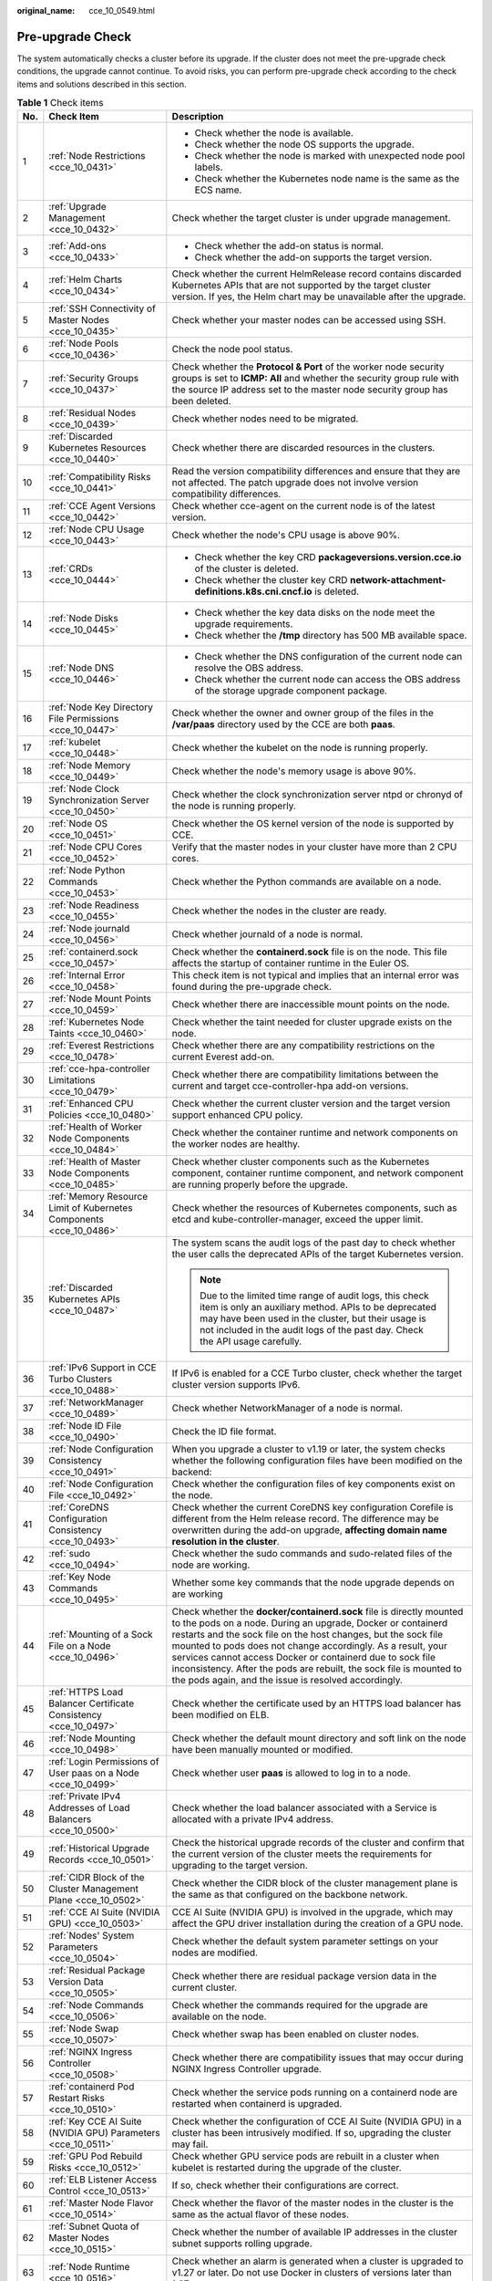 :original_name: cce_10_0549.html

.. _cce_10_0549:

Pre-upgrade Check
=================

The system automatically checks a cluster before its upgrade. If the cluster does not meet the pre-upgrade check conditions, the upgrade cannot continue. To avoid risks, you can perform pre-upgrade check according to the check items and solutions described in this section.

.. table:: **Table 1** Check items

   +-----------------------+-----------------------------------------------------------------------------+------------------------------------------------------------------------------------------------------------------------------------------------------------------------------------------------------------------------------------------------------------------------------------------------------------------------------------------------------------------------------------------------------------------------------------------------------------------+
   | No.                   | Check Item                                                                  | Description                                                                                                                                                                                                                                                                                                                                                                                                                                                      |
   +=======================+=============================================================================+==================================================================================================================================================================================================================================================================================================================================================================================================================================================================+
   | 1                     | :ref:`Node Restrictions <cce_10_0431>`                                      | -  Check whether the node is available.                                                                                                                                                                                                                                                                                                                                                                                                                          |
   |                       |                                                                             | -  Check whether the node OS supports the upgrade.                                                                                                                                                                                                                                                                                                                                                                                                               |
   |                       |                                                                             | -  Check whether the node is marked with unexpected node pool labels.                                                                                                                                                                                                                                                                                                                                                                                            |
   |                       |                                                                             | -  Check whether the Kubernetes node name is the same as the ECS name.                                                                                                                                                                                                                                                                                                                                                                                           |
   +-----------------------+-----------------------------------------------------------------------------+------------------------------------------------------------------------------------------------------------------------------------------------------------------------------------------------------------------------------------------------------------------------------------------------------------------------------------------------------------------------------------------------------------------------------------------------------------------+
   | 2                     | :ref:`Upgrade Management <cce_10_0432>`                                     | Check whether the target cluster is under upgrade management.                                                                                                                                                                                                                                                                                                                                                                                                    |
   +-----------------------+-----------------------------------------------------------------------------+------------------------------------------------------------------------------------------------------------------------------------------------------------------------------------------------------------------------------------------------------------------------------------------------------------------------------------------------------------------------------------------------------------------------------------------------------------------+
   | 3                     | :ref:`Add-ons <cce_10_0433>`                                                | -  Check whether the add-on status is normal.                                                                                                                                                                                                                                                                                                                                                                                                                    |
   |                       |                                                                             | -  Check whether the add-on supports the target version.                                                                                                                                                                                                                                                                                                                                                                                                         |
   +-----------------------+-----------------------------------------------------------------------------+------------------------------------------------------------------------------------------------------------------------------------------------------------------------------------------------------------------------------------------------------------------------------------------------------------------------------------------------------------------------------------------------------------------------------------------------------------------+
   | 4                     | :ref:`Helm Charts <cce_10_0434>`                                            | Check whether the current HelmRelease record contains discarded Kubernetes APIs that are not supported by the target cluster version. If yes, the Helm chart may be unavailable after the upgrade.                                                                                                                                                                                                                                                               |
   +-----------------------+-----------------------------------------------------------------------------+------------------------------------------------------------------------------------------------------------------------------------------------------------------------------------------------------------------------------------------------------------------------------------------------------------------------------------------------------------------------------------------------------------------------------------------------------------------+
   | 5                     | :ref:`SSH Connectivity of Master Nodes <cce_10_0435>`                       | Check whether your master nodes can be accessed using SSH.                                                                                                                                                                                                                                                                                                                                                                                                       |
   +-----------------------+-----------------------------------------------------------------------------+------------------------------------------------------------------------------------------------------------------------------------------------------------------------------------------------------------------------------------------------------------------------------------------------------------------------------------------------------------------------------------------------------------------------------------------------------------------+
   | 6                     | :ref:`Node Pools <cce_10_0436>`                                             | Check the node pool status.                                                                                                                                                                                                                                                                                                                                                                                                                                      |
   +-----------------------+-----------------------------------------------------------------------------+------------------------------------------------------------------------------------------------------------------------------------------------------------------------------------------------------------------------------------------------------------------------------------------------------------------------------------------------------------------------------------------------------------------------------------------------------------------+
   | 7                     | :ref:`Security Groups <cce_10_0437>`                                        | Check whether the **Protocol & Port** of the worker node security groups is set to **ICMP: All** and whether the security group rule with the source IP address set to the master node security group has been deleted.                                                                                                                                                                                                                                          |
   +-----------------------+-----------------------------------------------------------------------------+------------------------------------------------------------------------------------------------------------------------------------------------------------------------------------------------------------------------------------------------------------------------------------------------------------------------------------------------------------------------------------------------------------------------------------------------------------------+
   | 8                     | :ref:`Residual Nodes <cce_10_0439>`                                         | Check whether nodes need to be migrated.                                                                                                                                                                                                                                                                                                                                                                                                                         |
   +-----------------------+-----------------------------------------------------------------------------+------------------------------------------------------------------------------------------------------------------------------------------------------------------------------------------------------------------------------------------------------------------------------------------------------------------------------------------------------------------------------------------------------------------------------------------------------------------+
   | 9                     | :ref:`Discarded Kubernetes Resources <cce_10_0440>`                         | Check whether there are discarded resources in the clusters.                                                                                                                                                                                                                                                                                                                                                                                                     |
   +-----------------------+-----------------------------------------------------------------------------+------------------------------------------------------------------------------------------------------------------------------------------------------------------------------------------------------------------------------------------------------------------------------------------------------------------------------------------------------------------------------------------------------------------------------------------------------------------+
   | 10                    | :ref:`Compatibility Risks <cce_10_0441>`                                    | Read the version compatibility differences and ensure that they are not affected. The patch upgrade does not involve version compatibility differences.                                                                                                                                                                                                                                                                                                          |
   +-----------------------+-----------------------------------------------------------------------------+------------------------------------------------------------------------------------------------------------------------------------------------------------------------------------------------------------------------------------------------------------------------------------------------------------------------------------------------------------------------------------------------------------------------------------------------------------------+
   | 11                    | :ref:`CCE Agent Versions <cce_10_0442>`                                     | Check whether cce-agent on the current node is of the latest version.                                                                                                                                                                                                                                                                                                                                                                                            |
   +-----------------------+-----------------------------------------------------------------------------+------------------------------------------------------------------------------------------------------------------------------------------------------------------------------------------------------------------------------------------------------------------------------------------------------------------------------------------------------------------------------------------------------------------------------------------------------------------+
   | 12                    | :ref:`Node CPU Usage <cce_10_0443>`                                         | Check whether the node's CPU usage is above 90%.                                                                                                                                                                                                                                                                                                                                                                                                                 |
   +-----------------------+-----------------------------------------------------------------------------+------------------------------------------------------------------------------------------------------------------------------------------------------------------------------------------------------------------------------------------------------------------------------------------------------------------------------------------------------------------------------------------------------------------------------------------------------------------+
   | 13                    | :ref:`CRDs <cce_10_0444>`                                                   | -  Check whether the key CRD **packageversions.version.cce.io** of the cluster is deleted.                                                                                                                                                                                                                                                                                                                                                                       |
   |                       |                                                                             | -  Check whether the cluster key CRD **network-attachment-definitions.k8s.cni.cncf.io** is deleted.                                                                                                                                                                                                                                                                                                                                                              |
   +-----------------------+-----------------------------------------------------------------------------+------------------------------------------------------------------------------------------------------------------------------------------------------------------------------------------------------------------------------------------------------------------------------------------------------------------------------------------------------------------------------------------------------------------------------------------------------------------+
   | 14                    | :ref:`Node Disks <cce_10_0445>`                                             | -  Check whether the key data disks on the node meet the upgrade requirements.                                                                                                                                                                                                                                                                                                                                                                                   |
   |                       |                                                                             | -  Check whether the **/tmp** directory has 500 MB available space.                                                                                                                                                                                                                                                                                                                                                                                              |
   +-----------------------+-----------------------------------------------------------------------------+------------------------------------------------------------------------------------------------------------------------------------------------------------------------------------------------------------------------------------------------------------------------------------------------------------------------------------------------------------------------------------------------------------------------------------------------------------------+
   | 15                    | :ref:`Node DNS <cce_10_0446>`                                               | -  Check whether the DNS configuration of the current node can resolve the OBS address.                                                                                                                                                                                                                                                                                                                                                                          |
   |                       |                                                                             | -  Check whether the current node can access the OBS address of the storage upgrade component package.                                                                                                                                                                                                                                                                                                                                                           |
   +-----------------------+-----------------------------------------------------------------------------+------------------------------------------------------------------------------------------------------------------------------------------------------------------------------------------------------------------------------------------------------------------------------------------------------------------------------------------------------------------------------------------------------------------------------------------------------------------+
   | 16                    | :ref:`Node Key Directory File Permissions <cce_10_0447>`                    | Check whether the owner and owner group of the files in the **/var/paas** directory used by the CCE are both **paas**.                                                                                                                                                                                                                                                                                                                                           |
   +-----------------------+-----------------------------------------------------------------------------+------------------------------------------------------------------------------------------------------------------------------------------------------------------------------------------------------------------------------------------------------------------------------------------------------------------------------------------------------------------------------------------------------------------------------------------------------------------+
   | 17                    | :ref:`kubelet <cce_10_0448>`                                                | Check whether the kubelet on the node is running properly.                                                                                                                                                                                                                                                                                                                                                                                                       |
   +-----------------------+-----------------------------------------------------------------------------+------------------------------------------------------------------------------------------------------------------------------------------------------------------------------------------------------------------------------------------------------------------------------------------------------------------------------------------------------------------------------------------------------------------------------------------------------------------+
   | 18                    | :ref:`Node Memory <cce_10_0449>`                                            | Check whether the node's memory usage is above 90%.                                                                                                                                                                                                                                                                                                                                                                                                              |
   +-----------------------+-----------------------------------------------------------------------------+------------------------------------------------------------------------------------------------------------------------------------------------------------------------------------------------------------------------------------------------------------------------------------------------------------------------------------------------------------------------------------------------------------------------------------------------------------------+
   | 19                    | :ref:`Node Clock Synchronization Server <cce_10_0450>`                      | Check whether the clock synchronization server ntpd or chronyd of the node is running properly.                                                                                                                                                                                                                                                                                                                                                                  |
   +-----------------------+-----------------------------------------------------------------------------+------------------------------------------------------------------------------------------------------------------------------------------------------------------------------------------------------------------------------------------------------------------------------------------------------------------------------------------------------------------------------------------------------------------------------------------------------------------+
   | 20                    | :ref:`Node OS <cce_10_0451>`                                                | Check whether the OS kernel version of the node is supported by CCE.                                                                                                                                                                                                                                                                                                                                                                                             |
   +-----------------------+-----------------------------------------------------------------------------+------------------------------------------------------------------------------------------------------------------------------------------------------------------------------------------------------------------------------------------------------------------------------------------------------------------------------------------------------------------------------------------------------------------------------------------------------------------+
   | 21                    | :ref:`Node CPU Cores <cce_10_0452>`                                         | Verify that the master nodes in your cluster have more than 2 CPU cores.                                                                                                                                                                                                                                                                                                                                                                                         |
   +-----------------------+-----------------------------------------------------------------------------+------------------------------------------------------------------------------------------------------------------------------------------------------------------------------------------------------------------------------------------------------------------------------------------------------------------------------------------------------------------------------------------------------------------------------------------------------------------+
   | 22                    | :ref:`Node Python Commands <cce_10_0453>`                                   | Check whether the Python commands are available on a node.                                                                                                                                                                                                                                                                                                                                                                                                       |
   +-----------------------+-----------------------------------------------------------------------------+------------------------------------------------------------------------------------------------------------------------------------------------------------------------------------------------------------------------------------------------------------------------------------------------------------------------------------------------------------------------------------------------------------------------------------------------------------------+
   | 23                    | :ref:`Node Readiness <cce_10_0455>`                                         | Check whether the nodes in the cluster are ready.                                                                                                                                                                                                                                                                                                                                                                                                                |
   +-----------------------+-----------------------------------------------------------------------------+------------------------------------------------------------------------------------------------------------------------------------------------------------------------------------------------------------------------------------------------------------------------------------------------------------------------------------------------------------------------------------------------------------------------------------------------------------------+
   | 24                    | :ref:`Node journald <cce_10_0456>`                                          | Check whether journald of a node is normal.                                                                                                                                                                                                                                                                                                                                                                                                                      |
   +-----------------------+-----------------------------------------------------------------------------+------------------------------------------------------------------------------------------------------------------------------------------------------------------------------------------------------------------------------------------------------------------------------------------------------------------------------------------------------------------------------------------------------------------------------------------------------------------+
   | 25                    | :ref:`containerd.sock <cce_10_0457>`                                        | Check whether the **containerd.sock** file is on the node. This file affects the startup of container runtime in the Euler OS.                                                                                                                                                                                                                                                                                                                                   |
   +-----------------------+-----------------------------------------------------------------------------+------------------------------------------------------------------------------------------------------------------------------------------------------------------------------------------------------------------------------------------------------------------------------------------------------------------------------------------------------------------------------------------------------------------------------------------------------------------+
   | 26                    | :ref:`Internal Error <cce_10_0458>`                                         | This check item is not typical and implies that an internal error was found during the pre-upgrade check.                                                                                                                                                                                                                                                                                                                                                        |
   +-----------------------+-----------------------------------------------------------------------------+------------------------------------------------------------------------------------------------------------------------------------------------------------------------------------------------------------------------------------------------------------------------------------------------------------------------------------------------------------------------------------------------------------------------------------------------------------------+
   | 27                    | :ref:`Node Mount Points <cce_10_0459>`                                      | Check whether there are inaccessible mount points on the node.                                                                                                                                                                                                                                                                                                                                                                                                   |
   +-----------------------+-----------------------------------------------------------------------------+------------------------------------------------------------------------------------------------------------------------------------------------------------------------------------------------------------------------------------------------------------------------------------------------------------------------------------------------------------------------------------------------------------------------------------------------------------------+
   | 28                    | :ref:`Kubernetes Node Taints <cce_10_0460>`                                 | Check whether the taint needed for cluster upgrade exists on the node.                                                                                                                                                                                                                                                                                                                                                                                           |
   +-----------------------+-----------------------------------------------------------------------------+------------------------------------------------------------------------------------------------------------------------------------------------------------------------------------------------------------------------------------------------------------------------------------------------------------------------------------------------------------------------------------------------------------------------------------------------------------------+
   | 29                    | :ref:`Everest Restrictions <cce_10_0478>`                                   | Check whether there are any compatibility restrictions on the current Everest add-on.                                                                                                                                                                                                                                                                                                                                                                            |
   +-----------------------+-----------------------------------------------------------------------------+------------------------------------------------------------------------------------------------------------------------------------------------------------------------------------------------------------------------------------------------------------------------------------------------------------------------------------------------------------------------------------------------------------------------------------------------------------------+
   | 30                    | :ref:`cce-hpa-controller Limitations <cce_10_0479>`                         | Check whether there are compatibility limitations between the current and target cce-controller-hpa add-on versions.                                                                                                                                                                                                                                                                                                                                             |
   +-----------------------+-----------------------------------------------------------------------------+------------------------------------------------------------------------------------------------------------------------------------------------------------------------------------------------------------------------------------------------------------------------------------------------------------------------------------------------------------------------------------------------------------------------------------------------------------------+
   | 31                    | :ref:`Enhanced CPU Policies <cce_10_0480>`                                  | Check whether the current cluster version and the target version support enhanced CPU policy.                                                                                                                                                                                                                                                                                                                                                                    |
   +-----------------------+-----------------------------------------------------------------------------+------------------------------------------------------------------------------------------------------------------------------------------------------------------------------------------------------------------------------------------------------------------------------------------------------------------------------------------------------------------------------------------------------------------------------------------------------------------+
   | 32                    | :ref:`Health of Worker Node Components <cce_10_0484>`                       | Check whether the container runtime and network components on the worker nodes are healthy.                                                                                                                                                                                                                                                                                                                                                                      |
   +-----------------------+-----------------------------------------------------------------------------+------------------------------------------------------------------------------------------------------------------------------------------------------------------------------------------------------------------------------------------------------------------------------------------------------------------------------------------------------------------------------------------------------------------------------------------------------------------+
   | 33                    | :ref:`Health of Master Node Components <cce_10_0485>`                       | Check whether cluster components such as the Kubernetes component, container runtime component, and network component are running properly before the upgrade.                                                                                                                                                                                                                                                                                                   |
   +-----------------------+-----------------------------------------------------------------------------+------------------------------------------------------------------------------------------------------------------------------------------------------------------------------------------------------------------------------------------------------------------------------------------------------------------------------------------------------------------------------------------------------------------------------------------------------------------+
   | 34                    | :ref:`Memory Resource Limit of Kubernetes Components <cce_10_0486>`         | Check whether the resources of Kubernetes components, such as etcd and kube-controller-manager, exceed the upper limit.                                                                                                                                                                                                                                                                                                                                          |
   +-----------------------+-----------------------------------------------------------------------------+------------------------------------------------------------------------------------------------------------------------------------------------------------------------------------------------------------------------------------------------------------------------------------------------------------------------------------------------------------------------------------------------------------------------------------------------------------------+
   | 35                    | :ref:`Discarded Kubernetes APIs <cce_10_0487>`                              | The system scans the audit logs of the past day to check whether the user calls the deprecated APIs of the target Kubernetes version.                                                                                                                                                                                                                                                                                                                            |
   |                       |                                                                             |                                                                                                                                                                                                                                                                                                                                                                                                                                                                  |
   |                       |                                                                             | .. note::                                                                                                                                                                                                                                                                                                                                                                                                                                                        |
   |                       |                                                                             |                                                                                                                                                                                                                                                                                                                                                                                                                                                                  |
   |                       |                                                                             |    Due to the limited time range of audit logs, this check item is only an auxiliary method. APIs to be deprecated may have been used in the cluster, but their usage is not included in the audit logs of the past day. Check the API usage carefully.                                                                                                                                                                                                          |
   +-----------------------+-----------------------------------------------------------------------------+------------------------------------------------------------------------------------------------------------------------------------------------------------------------------------------------------------------------------------------------------------------------------------------------------------------------------------------------------------------------------------------------------------------------------------------------------------------+
   | 36                    | :ref:`IPv6 Support in CCE Turbo Clusters <cce_10_0488>`                     | If IPv6 is enabled for a CCE Turbo cluster, check whether the target cluster version supports IPv6.                                                                                                                                                                                                                                                                                                                                                              |
   +-----------------------+-----------------------------------------------------------------------------+------------------------------------------------------------------------------------------------------------------------------------------------------------------------------------------------------------------------------------------------------------------------------------------------------------------------------------------------------------------------------------------------------------------------------------------------------------------+
   | 37                    | :ref:`NetworkManager <cce_10_0489>`                                         | Check whether NetworkManager of a node is normal.                                                                                                                                                                                                                                                                                                                                                                                                                |
   +-----------------------+-----------------------------------------------------------------------------+------------------------------------------------------------------------------------------------------------------------------------------------------------------------------------------------------------------------------------------------------------------------------------------------------------------------------------------------------------------------------------------------------------------------------------------------------------------+
   | 38                    | :ref:`Node ID File <cce_10_0490>`                                           | Check the ID file format.                                                                                                                                                                                                                                                                                                                                                                                                                                        |
   +-----------------------+-----------------------------------------------------------------------------+------------------------------------------------------------------------------------------------------------------------------------------------------------------------------------------------------------------------------------------------------------------------------------------------------------------------------------------------------------------------------------------------------------------------------------------------------------------+
   | 39                    | :ref:`Node Configuration Consistency <cce_10_0491>`                         | When you upgrade a cluster to v1.19 or later, the system checks whether the following configuration files have been modified on the backend:                                                                                                                                                                                                                                                                                                                     |
   +-----------------------+-----------------------------------------------------------------------------+------------------------------------------------------------------------------------------------------------------------------------------------------------------------------------------------------------------------------------------------------------------------------------------------------------------------------------------------------------------------------------------------------------------------------------------------------------------+
   | 40                    | :ref:`Node Configuration File <cce_10_0492>`                                | Check whether the configuration files of key components exist on the node.                                                                                                                                                                                                                                                                                                                                                                                       |
   +-----------------------+-----------------------------------------------------------------------------+------------------------------------------------------------------------------------------------------------------------------------------------------------------------------------------------------------------------------------------------------------------------------------------------------------------------------------------------------------------------------------------------------------------------------------------------------------------+
   | 41                    | :ref:`CoreDNS Configuration Consistency <cce_10_0493>`                      | Check whether the current CoreDNS key configuration Corefile is different from the Helm release record. The difference may be overwritten during the add-on upgrade, **affecting domain name resolution in the cluster**.                                                                                                                                                                                                                                        |
   +-----------------------+-----------------------------------------------------------------------------+------------------------------------------------------------------------------------------------------------------------------------------------------------------------------------------------------------------------------------------------------------------------------------------------------------------------------------------------------------------------------------------------------------------------------------------------------------------+
   | 42                    | :ref:`sudo <cce_10_0494>`                                                   | Check whether the sudo commands and sudo-related files of the node are working.                                                                                                                                                                                                                                                                                                                                                                                  |
   +-----------------------+-----------------------------------------------------------------------------+------------------------------------------------------------------------------------------------------------------------------------------------------------------------------------------------------------------------------------------------------------------------------------------------------------------------------------------------------------------------------------------------------------------------------------------------------------------+
   | 43                    | :ref:`Key Node Commands <cce_10_0495>`                                      | Whether some key commands that the node upgrade depends on are working                                                                                                                                                                                                                                                                                                                                                                                           |
   +-----------------------+-----------------------------------------------------------------------------+------------------------------------------------------------------------------------------------------------------------------------------------------------------------------------------------------------------------------------------------------------------------------------------------------------------------------------------------------------------------------------------------------------------------------------------------------------------+
   | 44                    | :ref:`Mounting of a Sock File on a Node <cce_10_0496>`                      | Check whether the **docker/containerd.sock** file is directly mounted to the pods on a node. During an upgrade, Docker or containerd restarts and the sock file on the host changes, but the sock file mounted to pods does not change accordingly. As a result, your services cannot access Docker or containerd due to sock file inconsistency. After the pods are rebuilt, the sock file is mounted to the pods again, and the issue is resolved accordingly. |
   +-----------------------+-----------------------------------------------------------------------------+------------------------------------------------------------------------------------------------------------------------------------------------------------------------------------------------------------------------------------------------------------------------------------------------------------------------------------------------------------------------------------------------------------------------------------------------------------------+
   | 45                    | :ref:`HTTPS Load Balancer Certificate Consistency <cce_10_0497>`            | Check whether the certificate used by an HTTPS load balancer has been modified on ELB.                                                                                                                                                                                                                                                                                                                                                                           |
   +-----------------------+-----------------------------------------------------------------------------+------------------------------------------------------------------------------------------------------------------------------------------------------------------------------------------------------------------------------------------------------------------------------------------------------------------------------------------------------------------------------------------------------------------------------------------------------------------+
   | 46                    | :ref:`Node Mounting <cce_10_0498>`                                          | Check whether the default mount directory and soft link on the node have been manually mounted or modified.                                                                                                                                                                                                                                                                                                                                                      |
   +-----------------------+-----------------------------------------------------------------------------+------------------------------------------------------------------------------------------------------------------------------------------------------------------------------------------------------------------------------------------------------------------------------------------------------------------------------------------------------------------------------------------------------------------------------------------------------------------+
   | 47                    | :ref:`Login Permissions of User paas on a Node <cce_10_0499>`               | Check whether user **paas** is allowed to log in to a node.                                                                                                                                                                                                                                                                                                                                                                                                      |
   +-----------------------+-----------------------------------------------------------------------------+------------------------------------------------------------------------------------------------------------------------------------------------------------------------------------------------------------------------------------------------------------------------------------------------------------------------------------------------------------------------------------------------------------------------------------------------------------------+
   | 48                    | :ref:`Private IPv4 Addresses of Load Balancers <cce_10_0500>`               | Check whether the load balancer associated with a Service is allocated with a private IPv4 address.                                                                                                                                                                                                                                                                                                                                                              |
   +-----------------------+-----------------------------------------------------------------------------+------------------------------------------------------------------------------------------------------------------------------------------------------------------------------------------------------------------------------------------------------------------------------------------------------------------------------------------------------------------------------------------------------------------------------------------------------------------+
   | 49                    | :ref:`Historical Upgrade Records <cce_10_0501>`                             | Check the historical upgrade records of the cluster and confirm that the current version of the cluster meets the requirements for upgrading to the target version.                                                                                                                                                                                                                                                                                              |
   +-----------------------+-----------------------------------------------------------------------------+------------------------------------------------------------------------------------------------------------------------------------------------------------------------------------------------------------------------------------------------------------------------------------------------------------------------------------------------------------------------------------------------------------------------------------------------------------------+
   | 50                    | :ref:`CIDR Block of the Cluster Management Plane <cce_10_0502>`             | Check whether the CIDR block of the cluster management plane is the same as that configured on the backbone network.                                                                                                                                                                                                                                                                                                                                             |
   +-----------------------+-----------------------------------------------------------------------------+------------------------------------------------------------------------------------------------------------------------------------------------------------------------------------------------------------------------------------------------------------------------------------------------------------------------------------------------------------------------------------------------------------------------------------------------------------------+
   | 51                    | :ref:`CCE AI Suite (NVIDIA GPU) <cce_10_0503>`                              | CCE AI Suite (NVIDIA GPU) is involved in the upgrade, which may affect the GPU driver installation during the creation of a GPU node.                                                                                                                                                                                                                                                                                                                            |
   +-----------------------+-----------------------------------------------------------------------------+------------------------------------------------------------------------------------------------------------------------------------------------------------------------------------------------------------------------------------------------------------------------------------------------------------------------------------------------------------------------------------------------------------------------------------------------------------------+
   | 52                    | :ref:`Nodes' System Parameters <cce_10_0504>`                               | Check whether the default system parameter settings on your nodes are modified.                                                                                                                                                                                                                                                                                                                                                                                  |
   +-----------------------+-----------------------------------------------------------------------------+------------------------------------------------------------------------------------------------------------------------------------------------------------------------------------------------------------------------------------------------------------------------------------------------------------------------------------------------------------------------------------------------------------------------------------------------------------------+
   | 53                    | :ref:`Residual Package Version Data <cce_10_0505>`                          | Check whether there are residual package version data in the current cluster.                                                                                                                                                                                                                                                                                                                                                                                    |
   +-----------------------+-----------------------------------------------------------------------------+------------------------------------------------------------------------------------------------------------------------------------------------------------------------------------------------------------------------------------------------------------------------------------------------------------------------------------------------------------------------------------------------------------------------------------------------------------------+
   | 54                    | :ref:`Node Commands <cce_10_0506>`                                          | Check whether the commands required for the upgrade are available on the node.                                                                                                                                                                                                                                                                                                                                                                                   |
   +-----------------------+-----------------------------------------------------------------------------+------------------------------------------------------------------------------------------------------------------------------------------------------------------------------------------------------------------------------------------------------------------------------------------------------------------------------------------------------------------------------------------------------------------------------------------------------------------+
   | 55                    | :ref:`Node Swap <cce_10_0507>`                                              | Check whether swap has been enabled on cluster nodes.                                                                                                                                                                                                                                                                                                                                                                                                            |
   +-----------------------+-----------------------------------------------------------------------------+------------------------------------------------------------------------------------------------------------------------------------------------------------------------------------------------------------------------------------------------------------------------------------------------------------------------------------------------------------------------------------------------------------------------------------------------------------------+
   | 56                    | :ref:`NGINX Ingress Controller <cce_10_0508>`                               | Check whether there are compatibility issues that may occur during NGINX Ingress Controller upgrade.                                                                                                                                                                                                                                                                                                                                                             |
   +-----------------------+-----------------------------------------------------------------------------+------------------------------------------------------------------------------------------------------------------------------------------------------------------------------------------------------------------------------------------------------------------------------------------------------------------------------------------------------------------------------------------------------------------------------------------------------------------+
   | 57                    | :ref:`containerd Pod Restart Risks <cce_10_0510>`                           | Check whether the service pods running on a containerd node are restarted when containerd is upgraded.                                                                                                                                                                                                                                                                                                                                                           |
   +-----------------------+-----------------------------------------------------------------------------+------------------------------------------------------------------------------------------------------------------------------------------------------------------------------------------------------------------------------------------------------------------------------------------------------------------------------------------------------------------------------------------------------------------------------------------------------------------+
   | 58                    | :ref:`Key CCE AI Suite (NVIDIA GPU) Parameters <cce_10_0511>`               | Check whether the configuration of CCE AI Suite (NVIDIA GPU) in a cluster has been intrusively modified. If so, upgrading the cluster may fail.                                                                                                                                                                                                                                                                                                                  |
   +-----------------------+-----------------------------------------------------------------------------+------------------------------------------------------------------------------------------------------------------------------------------------------------------------------------------------------------------------------------------------------------------------------------------------------------------------------------------------------------------------------------------------------------------------------------------------------------------+
   | 59                    | :ref:`GPU Pod Rebuild Risks <cce_10_0512>`                                  | Check whether GPU service pods are rebuilt in a cluster when kubelet is restarted during the upgrade of the cluster.                                                                                                                                                                                                                                                                                                                                             |
   +-----------------------+-----------------------------------------------------------------------------+------------------------------------------------------------------------------------------------------------------------------------------------------------------------------------------------------------------------------------------------------------------------------------------------------------------------------------------------------------------------------------------------------------------------------------------------------------------+
   | 60                    | :ref:`ELB Listener Access Control <cce_10_0513>`                            | If so, check whether their configurations are correct.                                                                                                                                                                                                                                                                                                                                                                                                           |
   +-----------------------+-----------------------------------------------------------------------------+------------------------------------------------------------------------------------------------------------------------------------------------------------------------------------------------------------------------------------------------------------------------------------------------------------------------------------------------------------------------------------------------------------------------------------------------------------------+
   | 61                    | :ref:`Master Node Flavor <cce_10_0514>`                                     | Check whether the flavor of the master nodes in the cluster is the same as the actual flavor of these nodes.                                                                                                                                                                                                                                                                                                                                                     |
   +-----------------------+-----------------------------------------------------------------------------+------------------------------------------------------------------------------------------------------------------------------------------------------------------------------------------------------------------------------------------------------------------------------------------------------------------------------------------------------------------------------------------------------------------------------------------------------------------+
   | 62                    | :ref:`Subnet Quota of Master Nodes <cce_10_0515>`                           | Check whether the number of available IP addresses in the cluster subnet supports rolling upgrade.                                                                                                                                                                                                                                                                                                                                                               |
   +-----------------------+-----------------------------------------------------------------------------+------------------------------------------------------------------------------------------------------------------------------------------------------------------------------------------------------------------------------------------------------------------------------------------------------------------------------------------------------------------------------------------------------------------------------------------------------------------+
   | 63                    | :ref:`Node Runtime <cce_10_0516>`                                           | Check whether an alarm is generated when a cluster is upgraded to v1.27 or later. Do not use Docker in clusters of versions later than 1.27.                                                                                                                                                                                                                                                                                                                     |
   +-----------------------+-----------------------------------------------------------------------------+------------------------------------------------------------------------------------------------------------------------------------------------------------------------------------------------------------------------------------------------------------------------------------------------------------------------------------------------------------------------------------------------------------------------------------------------------------------+
   | 64                    | :ref:`Node Pool Runtime <cce_10_0517>`                                      | Check whether an alarm is generated when a cluster is upgraded to v1.27 or later. Do not use Docker in clusters of versions later than 1.27.                                                                                                                                                                                                                                                                                                                     |
   +-----------------------+-----------------------------------------------------------------------------+------------------------------------------------------------------------------------------------------------------------------------------------------------------------------------------------------------------------------------------------------------------------------------------------------------------------------------------------------------------------------------------------------------------------------------------------------------------+
   | 65                    | :ref:`Number of Node Images <cce_10_0518>`                                  | Check the number of images on your node. If there are more than 1000 images, it takes a long time for Docker to start, affecting the standard Docker output and functions such as Nginx.                                                                                                                                                                                                                                                                         |
   +-----------------------+-----------------------------------------------------------------------------+------------------------------------------------------------------------------------------------------------------------------------------------------------------------------------------------------------------------------------------------------------------------------------------------------------------------------------------------------------------------------------------------------------------------------------------------------------------+
   | 66                    | :ref:`Compatibility Check of Secret Encryption <cce_10_0520>`               | Check whether the target version supports secret encryption. If it does not, clusters that have this feature enabled cannot be upgraded to the target version.                                                                                                                                                                                                                                                                                                   |
   +-----------------------+-----------------------------------------------------------------------------+------------------------------------------------------------------------------------------------------------------------------------------------------------------------------------------------------------------------------------------------------------------------------------------------------------------------------------------------------------------------------------------------------------------------------------------------------------------+
   | 67                    | :ref:`Compatibility Between the Ubuntu Kernel and GPU Driver <cce_10_0521>` | Make sure that CCE AI Suite (NVIDIA GPU) and Ubuntu nodes are compatible before using them in a cluster. If the Ubuntu kernel is 5.15.0-113-generic, the driver of the GPU add-on must be 535.161.08 or later.                                                                                                                                                                                                                                                   |
   +-----------------------+-----------------------------------------------------------------------------+------------------------------------------------------------------------------------------------------------------------------------------------------------------------------------------------------------------------------------------------------------------------------------------------------------------------------------------------------------------------------------------------------------------------------------------------------------------+
   | 68                    | :ref:`Drainage Tasks <cce_10_0522>`                                         | An unfinished drainage task is detected in the cluster, which may resume after the upgrade. If this happens, running pods will be evicted, which could impact your services.                                                                                                                                                                                                                                                                                     |
   +-----------------------+-----------------------------------------------------------------------------+------------------------------------------------------------------------------------------------------------------------------------------------------------------------------------------------------------------------------------------------------------------------------------------------------------------------------------------------------------------------------------------------------------------------------------------------------------------+
   | 69                    | :ref:`Image Layers on a Node <cce_10_0523>`                                 | Check the number of image layers on your node. If there are more than 5000 layers, it will take a long time for Docker or containerd to start, affecting the stdout of Docker or containerd.                                                                                                                                                                                                                                                                     |
   +-----------------------+-----------------------------------------------------------------------------+------------------------------------------------------------------------------------------------------------------------------------------------------------------------------------------------------------------------------------------------------------------------------------------------------------------------------------------------------------------------------------------------------------------------------------------------------------------+
   | 70                    | :ref:`Cluster Rolling Upgrade <cce_10_0524>`                                | Check whether your cluster is eligible for a rolling upgrade. The result shows that the rolling upgrade is not supported.                                                                                                                                                                                                                                                                                                                                        |
   +-----------------------+-----------------------------------------------------------------------------+------------------------------------------------------------------------------------------------------------------------------------------------------------------------------------------------------------------------------------------------------------------------------------------------------------------------------------------------------------------------------------------------------------------------------------------------------------------+
   | 71                    | :ref:`Rotation Certificates <cce_10_0525>`                                  | Check whether the number of certificates on your node is greater than 1000. During an upgrade, certificate files will be processed in batches. An excessive number of certificate files will lead to a slow node upgrade and result in pod eviction from the node.                                                                                                                                                                                               |
   +-----------------------+-----------------------------------------------------------------------------+------------------------------------------------------------------------------------------------------------------------------------------------------------------------------------------------------------------------------------------------------------------------------------------------------------------------------------------------------------------------------------------------------------------------------------------------------------------+
   | 72                    | :ref:`Ingress and ELB Configuration Consistency <cce_10_0526>`              | Check whether any modifications have been made to the listener, forwarding policy, forwarding rule, backend cloud server group, backend cloud server, or certificate configurations that were automatically generated by the ingress on the ELB console.                                                                                                                                                                                                         |
   +-----------------------+-----------------------------------------------------------------------------+------------------------------------------------------------------------------------------------------------------------------------------------------------------------------------------------------------------------------------------------------------------------------------------------------------------------------------------------------------------------------------------------------------------------------------------------------------------+
   | 73                    | :ref:`Network Policies of Cluster Network Components <cce_10_0527>`         | Check the network policy settings on the master nodes in your cluster. If any manual modifications have been made, they will be reset during the upgrade.                                                                                                                                                                                                                                                                                                        |
   +-----------------------+-----------------------------------------------------------------------------+------------------------------------------------------------------------------------------------------------------------------------------------------------------------------------------------------------------------------------------------------------------------------------------------------------------------------------------------------------------------------------------------------------------------------------------------------------------+
   | 74                    | :ref:`Cluster and Node Pool Configurations <cce_10_0528>`                   | Check whether the **nic-max-above-warm-target** value configured for the network component of the current cluster exceeds the maximum value allowed.                                                                                                                                                                                                                                                                                                             |
   +-----------------------+-----------------------------------------------------------------------------+------------------------------------------------------------------------------------------------------------------------------------------------------------------------------------------------------------------------------------------------------------------------------------------------------------------------------------------------------------------------------------------------------------------------------------------------------------------+
   | 75                    | :ref:`Time Zone of Master Nodes <cce_10_0529>`                              | Check whether the time zone of the master nodes matches the cluster's time zone. If they are different, the master nodes will be updated to match the cluster's time zone during a rolling upgrade.                                                                                                                                                                                                                                                              |
   +-----------------------+-----------------------------------------------------------------------------+------------------------------------------------------------------------------------------------------------------------------------------------------------------------------------------------------------------------------------------------------------------------------------------------------------------------------------------------------------------------------------------------------------------------------------------------------------------+
   | 76                    | :ref:`SNATIPRanges <cce_10_0530>`                                           | Check whether the SNATIPRanges value has changed after the upgrade. This check is available only for CCE Turbo clusters.                                                                                                                                                                                                                                                                                                                                         |
   +-----------------------+-----------------------------------------------------------------------------+------------------------------------------------------------------------------------------------------------------------------------------------------------------------------------------------------------------------------------------------------------------------------------------------------------------------------------------------------------------------------------------------------------------------------------------------------------------+
   | 77                    | :ref:`Add-on Configuration Consistency <cce_10_0531>`                       | Manual modifications to add-on configuration parameters (typically ConfigMaps), instead of modifications through the CCE console or APIs, may be overwritten after an upgrade, potentially affecting service operation.                                                                                                                                                                                                                                          |
   +-----------------------+-----------------------------------------------------------------------------+------------------------------------------------------------------------------------------------------------------------------------------------------------------------------------------------------------------------------------------------------------------------------------------------------------------------------------------------------------------------------------------------------------------------------------------------------------------+
